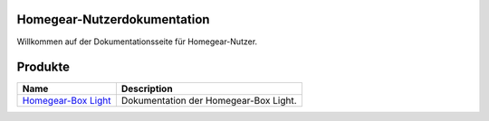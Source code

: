 Homegear-Nutzerdokumentation
=============================

Willkommen auf der Dokumentationsseite für Homegear-Nutzer.


Produkte
========

+------------------------------------------------------------------------------+---------------------------------------+
| Name                                                                         | Description                           |
+==============================================================================+=======================================+
| `Homegear-Box Light <https://proddoc.homegear.eu/data/homegear-box-light/>`_ | Dokumentation der Homegear-Box Light. |
+------------------------------------------------------------------------------+---------------------------------------+
